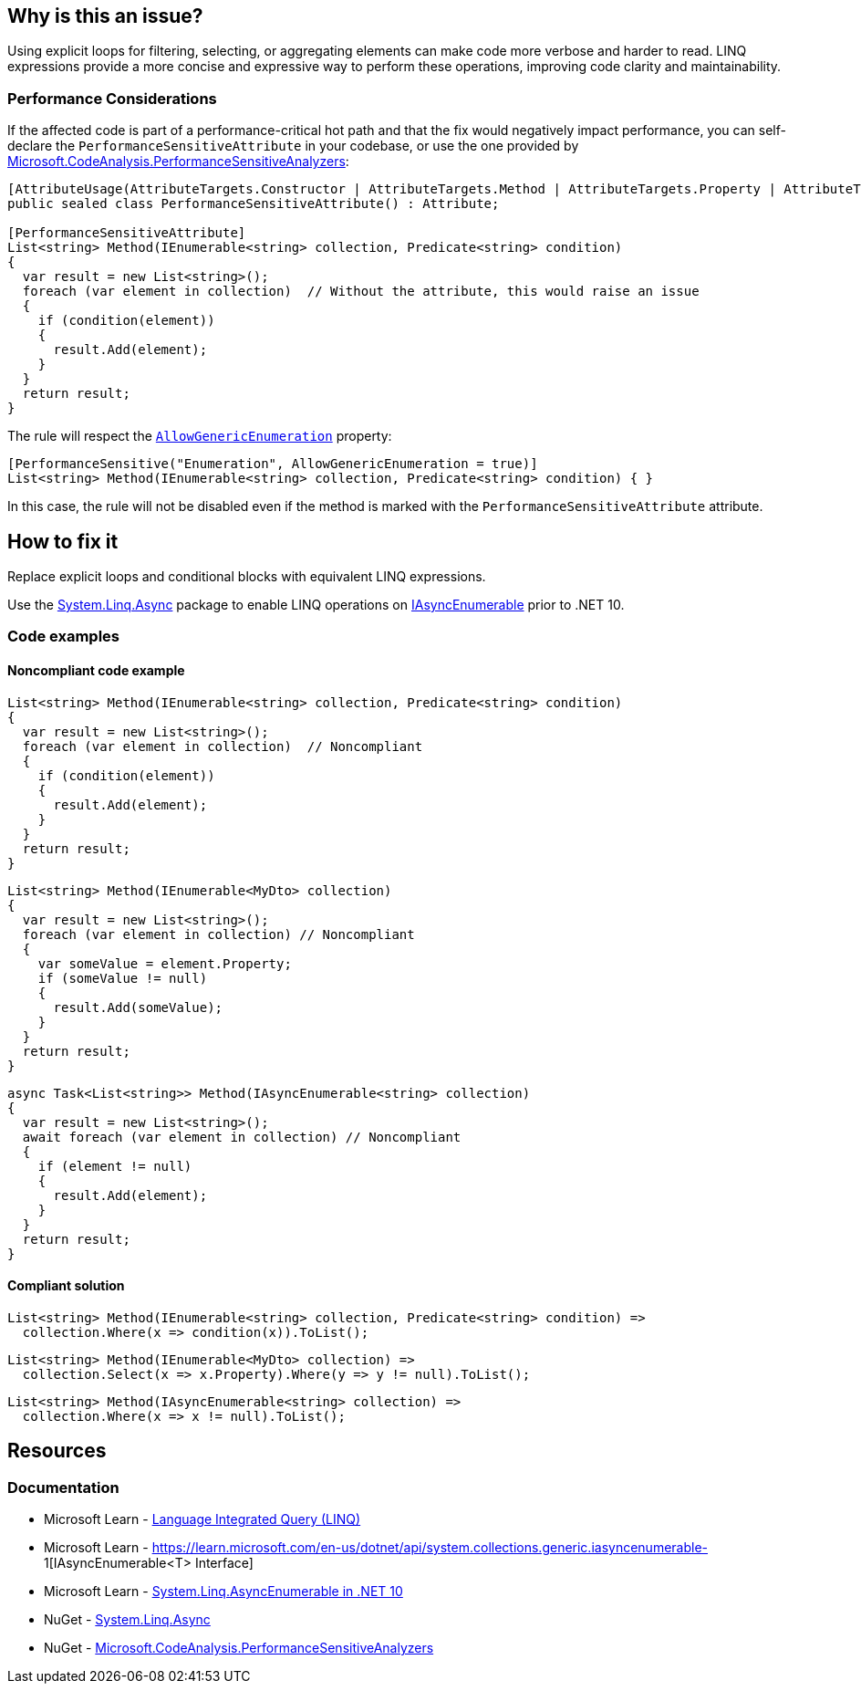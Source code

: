 == Why is this an issue?

Using explicit loops for filtering, selecting, or aggregating elements can make code more verbose and harder to read. LINQ expressions provide a more concise and expressive way to perform these operations, improving code clarity and maintainability.

=== Performance Considerations

If the affected code is part of a performance-critical hot path and that the fix would negatively impact performance, you can self-declare the `PerformanceSensitiveAttribute` in your codebase, or use the one provided by https://www.nuget.org/packages/Microsoft.CodeAnalysis.PerformanceSensitiveAnalyzers[Microsoft.CodeAnalysis.PerformanceSensitiveAnalyzers]:

[source,csharp]
----
[AttributeUsage(AttributeTargets.Constructor | AttributeTargets.Method | AttributeTargets.Property | AttributeTargets.Field, AllowMultiple = true, Inherited = false)]
public sealed class PerformanceSensitiveAttribute() : Attribute;

[PerformanceSensitiveAttribute]
List<string> Method(IEnumerable<string> collection, Predicate<string> condition)
{
  var result = new List<string>();
  foreach (var element in collection)  // Without the attribute, this would raise an issue
  {
    if (condition(element))
    {
      result.Add(element);
    }
  }
  return result;
}
----

The rule will respect the https://github.com/dotnet/roslyn-analyzers/blob/b924542a1b526322929725a1aaa9586c21b1b231/nuget/PerformanceSensitiveAnalyzers/PerformanceSensitiveAttribute.cs#L68-L72[`AllowGenericEnumeration`] property:

[source,csharp]
----
[PerformanceSensitive("Enumeration", AllowGenericEnumeration = true)]
List<string> Method(IEnumerable<string> collection, Predicate<string> condition) { }
----

In this case, the rule will not be disabled even if the method is marked with the `PerformanceSensitiveAttribute` attribute.

== How to fix it

Replace explicit loops and conditional blocks with equivalent LINQ expressions.

Use the https://www.nuget.org/packages/System.Linq.Async[System.Linq.Async] package to enable LINQ operations on https://learn.microsoft.com/en-us/dotnet/api/system.collections.generic.iasyncenumerable-1[IAsyncEnumerable] prior to .NET 10.

=== Code examples

==== Noncompliant code example

[source,csharp,diff-id=1,diff-type=noncompliant]
----
List<string> Method(IEnumerable<string> collection, Predicate<string> condition)
{
  var result = new List<string>();
  foreach (var element in collection)  // Noncompliant
  {
    if (condition(element))
    {
      result.Add(element);
    }
  }
  return result;
}
----

[source,csharp,diff-id=2,diff-type=noncompliant]
----
List<string> Method(IEnumerable<MyDto> collection)
{
  var result = new List<string>();
  foreach (var element in collection) // Noncompliant
  {
    var someValue = element.Property;
    if (someValue != null)
    {
      result.Add(someValue);
    }
  }
  return result;
}
----

[source,csharp,diff-id=3,diff-type=noncompliant]
----
async Task<List<string>> Method(IAsyncEnumerable<string> collection)
{
  var result = new List<string>();
  await foreach (var element in collection) // Noncompliant
  {
    if (element != null)
    {
      result.Add(element);
    }
  }
  return result;
}
----

==== Compliant solution

[source,csharp,diff-id=1,diff-type=compliant]
----
List<string> Method(IEnumerable<string> collection, Predicate<string> condition) =>
  collection.Where(x => condition(x)).ToList();
----

[source,csharp,diff-id=2,diff-type=compliant]
----
List<string> Method(IEnumerable<MyDto> collection) =>
  collection.Select(x => x.Property).Where(y => y != null).ToList();
----

[source,csharp,diff-id=3,diff-type=compliant]
----
List<string> Method(IAsyncEnumerable<string> collection) =>
  collection.Where(x => x != null).ToList();
----

== Resources

=== Documentation

* Microsoft Learn - https://learn.microsoft.com/en-us/dotnet/csharp/linq[Language Integrated Query (LINQ)]
* Microsoft Learn - https://learn.microsoft.com/en-us/dotnet/api/system.collections.generic.iasyncenumerable-
1[IAsyncEnumerable<T> Interface]
* Microsoft Learn - https://learn.microsoft.com/en-us/dotnet/core/compatibility/core-libraries/10.0/asyncenumerable[System.Linq.AsyncEnumerable in .NET 10]
* NuGet - https://www.nuget.org/packages/System.Linq.Async[System.Linq.Async]
* NuGet - https://www.nuget.org/packages/Microsoft.CodeAnalysis.PerformanceSensitiveAnalyzers[Microsoft.CodeAnalysis.PerformanceSensitiveAnalyzers]

ifdef::env-github,rspecator-view[]

'''
== Implementation Specification
(visible only on this page)

=== Message

* Use a LINQ expression in the loop declaration instead of this "xxx".


'''
== Comments And Links
(visible only on this page)

=== on 10 Jul 2015, 12:30:19 Ann Campbell wrote:
\[~tamas.vajk] I tried to break the code samples into individual issues. Please help if I muffed it.

=== on 20 Jul 2015, 11:38:39 Tamas Vajk wrote:
\[~ann.campbell.2] I removed a "probably" from the description.

=== on 20 Jul 2015, 14:36:13 Ann Campbell wrote:
thanks [~tamas.vajk]

endif::env-github,rspecator-view[]
